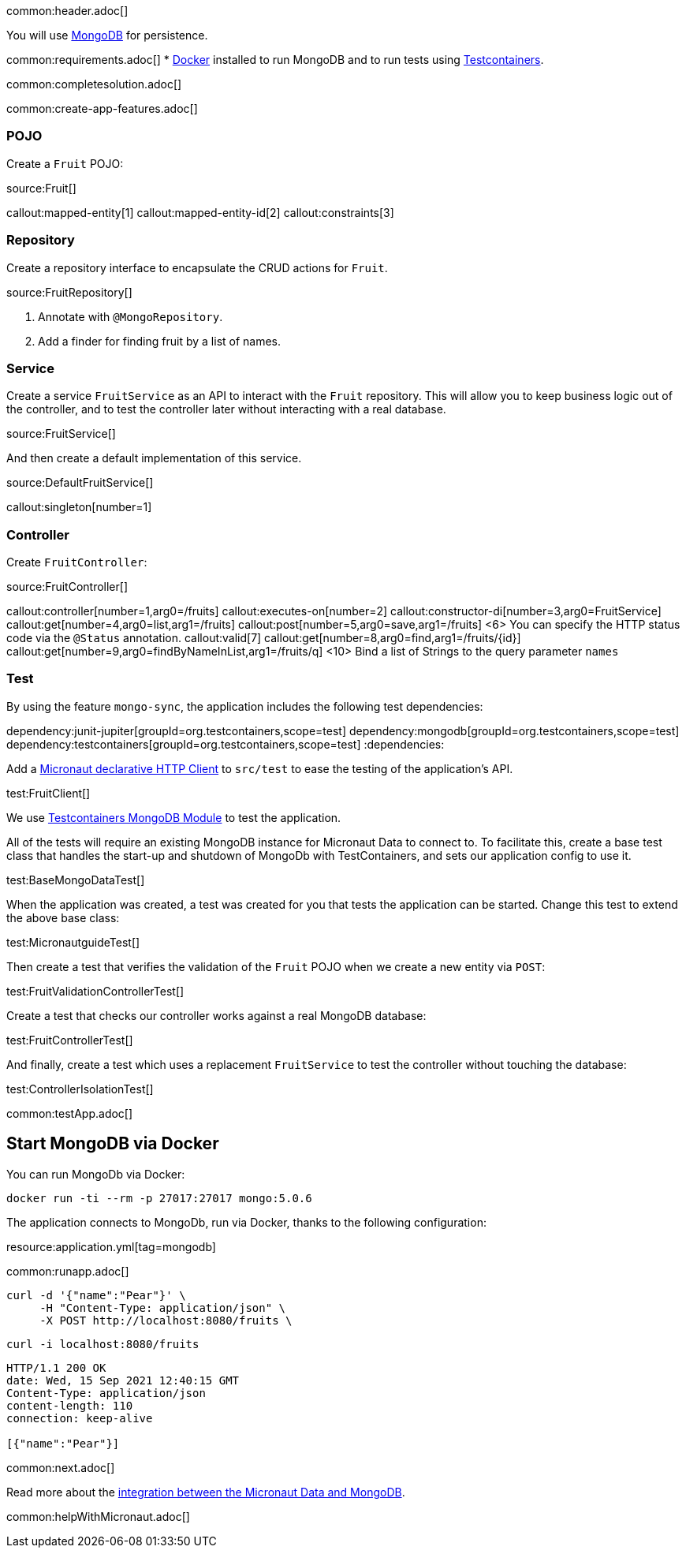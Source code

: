 common:header.adoc[]

You will use https://www.mongodb.com[MongoDB] for persistence.

common:requirements.adoc[]
* https://www.docker.io/gettingstarted/#h_installation[Docker] installed to run MongoDB and to run tests using https://www.testcontainers.org[Testcontainers].

common:completesolution.adoc[]

common:create-app-features.adoc[]

=== POJO

Create a `Fruit` POJO:

source:Fruit[]

callout:mapped-entity[1]
callout:mapped-entity-id[2]
callout:constraints[3]

=== Repository

Create a repository interface to encapsulate the CRUD actions for `Fruit`.

source:FruitRepository[]

<1> Annotate with `@MongoRepository`.
<2> Add a finder for finding fruit by a list of names.

=== Service

Create a service `FruitService` as an API to interact with the `Fruit` repository.
This will allow you to keep business logic out of the controller, and to test the controller later without interacting with a real database.

source:FruitService[]

And then create a default implementation of this service.

source:DefaultFruitService[]

callout:singleton[number=1]

=== Controller

Create `FruitController`:

source:FruitController[]

callout:controller[number=1,arg0=/fruits]
callout:executes-on[number=2]
callout:constructor-di[number=3,arg0=FruitService]
callout:get[number=4,arg0=list,arg1=/fruits]
callout:post[number=5,arg0=save,arg1=/fruits]
<6> You can specify the HTTP status code via the `@Status` annotation.
callout:valid[7]
callout:get[number=8,arg0=find,arg1=/fruits/\{id\}]
callout:get[number=9,arg0=findByNameInList,arg1=/fruits/q]
<10> Bind a list of Strings to the query parameter `names`

=== Test

By using the feature `mongo-sync`, the application includes the following test dependencies:

:dependencies:
dependency:junit-jupiter[groupId=org.testcontainers,scope=test]
dependency:mongodb[groupId=org.testcontainers,scope=test]
dependency:testcontainers[groupId=org.testcontainers,scope=test]
:dependencies:

Add a https://docs.micronaut.io/latest/guide/#httpClient[Micronaut declarative HTTP Client] to `src/test` to ease the testing of the application's API.

test:FruitClient[]

We use https://www.testcontainers.org/modules/databases/mongodb/[Testcontainers MongoDB Module] to test the application.

All of the tests will require an existing MongoDB instance for Micronaut Data to connect to.
To facilitate this, create a base test class that handles the start-up and shutdown of MongoDb with TestContainers, and sets our application config to use it.

test:BaseMongoDataTest[]

When the application was created, a test was created for you that tests the application can be started.
Change this test to extend the above base class:

test:MicronautguideTest[]

Then create a test that verifies the validation of the `Fruit` POJO when we create a new entity via `POST`:

test:FruitValidationControllerTest[]

Create a test that checks our controller works against a real MongoDB database:

test:FruitControllerTest[]

And finally, create a test which uses a replacement `FruitService` to test the controller without touching the database:

test:ControllerIsolationTest[]

common:testApp.adoc[]

== Start MongoDB via Docker

You can run MongoDb via Docker:

[source,bash]
----
docker run -ti --rm -p 27017:27017 mongo:5.0.6
----

The application connects to MongoDb, run via Docker, thanks to the following configuration:

resource:application.yml[tag=mongodb]

common:runapp.adoc[]

[source, bash]
----
curl -d '{"name":"Pear"}' \
     -H "Content-Type: application/json" \
     -X POST http://localhost:8080/fruits \
----

[source, bash]
----
curl -i localhost:8080/fruits
----

[source]
----
HTTP/1.1 200 OK
date: Wed, 15 Sep 2021 12:40:15 GMT
Content-Type: application/json
content-length: 110
connection: keep-alive

[{"name":"Pear"}]
----

common:next.adoc[]

Read more about the https://micronaut-projects.github.io/micronaut-data/latest/guide/#mongo[integration between the Micronaut Data and MongoDB].

common:helpWithMicronaut.adoc[]
